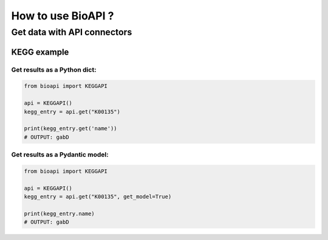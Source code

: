 .. BioAPI

.. _how_to_use:

*******************
How to use BioAPI ?
*******************

Get data with API connectors
============================



KEGG example
------------

Get results as a Python dict:
_____________________________

.. code-block:: python

   from bioapi import KEGGAPI

   api = KEGGAPI()
   kegg_entry = api.get("K00135")

   print(kegg_entry.get('name'))
   # OUTPUT: gabD

Get results as a Pydantic model:
________________________________

.. code-block:: python

   from bioapi import KEGGAPI

   api = KEGGAPI()
   kegg_entry = api.get("K00135", get_model=True)

   print(kegg_entry.name)
   # OUTPUT: gabD
